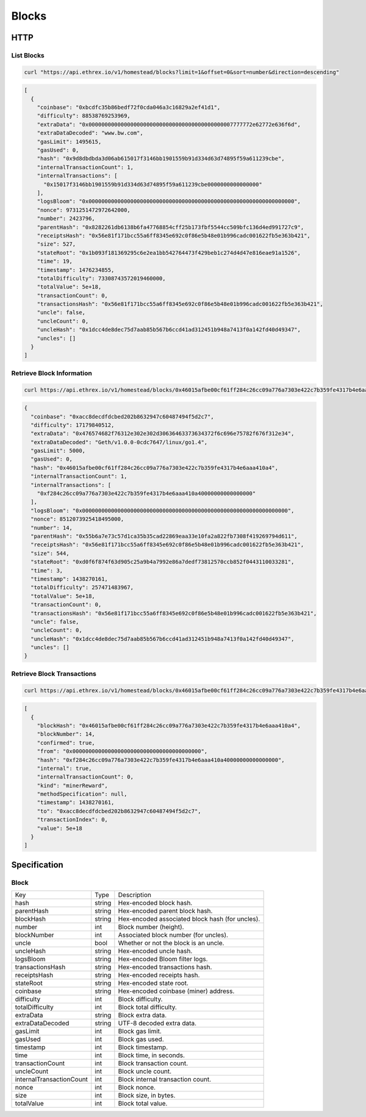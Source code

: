 .. index ! blocks

.. _blocks:

######
Blocks
######

HTTP
----

List Blocks
~~~~~~~~~~~

.. code-block:: bash

  curl "https://api.ethrex.io/v1/homestead/blocks?limit=1&offset=0&sort=number&direction=descending"

.. code-block:: json

  [
    {
      "coinbase": "0xbcdfc35b86bedf72f0cda046a3c16829a2ef41d1",
      "difficulty": 88538769253969,
      "extraData": "0x000000000000000000000000000000000000000000007777772e62772e636f6d",
      "extraDataDecoded": "www.bw.com",
      "gasLimit": 1495615,
      "gasUsed": 0,
      "hash": "0x9d8dbdbda3d06ab615017f3146bb1901559b91d334d63d74895f59a611239cbe",
      "internalTransactionCount": 1,
      "internalTransactions": [
        "0x15017f3146bb1901559b91d334d63d74895f59a611239cbe0000000000000000"
      ],
      "logsBloom": "0x0000000000000000000000000000000000000000000000000000000000000000",
      "nonce": 9731251472972642000,
      "number": 2423796,
      "parentHash": "0x8282261db6138b6fa47768854cff25b173fbf5544cc509bfc136d4ed991727c9",
      "receiptsHash": "0x56e81f171bcc55a6ff8345e692c0f86e5b48e01b996cadc001622fb5e363b421",
      "size": 527,
      "stateRoot": "0x1b093f181369295c6e2ea1bb542764473f429beb1c274d4d47e816eae91a1526",
      "time": 19,
      "timestamp": 1476234855,
      "totalDifficulty": 73308743572019460000,
      "totalValue": 5e+18,
      "transactionCount": 0,
      "transactionsHash": "0x56e81f171bcc55a6ff8345e692c0f86e5b48e01b996cadc001622fb5e363b421",
      "uncle": false,
      "uncleCount": 0,
      "uncleHash": "0x1dcc4de8dec75d7aab85b567b6ccd41ad312451b948a7413f0a142fd40d49347",
      "uncles": []
    }
  ]

Retrieve Block Information
~~~~~~~~~~~~~~~~~~~~~~~~~~

.. code-block:: bash

  curl https://api.ethrex.io/v1/homestead/blocks/0x46015afbe00cf61ff284c26cc09a776a7303e422c7b359fe4317b4e6aaa410a4

.. code-block:: json

  {
    "coinbase": "0xacc8decdfdcbed202b8632947c60487494f5d2c7",
    "difficulty": 17179840512,
    "extraData": "0x476574682f76312e302e302d30636463373634372f6c696e75782f676f312e34",
    "extraDataDecoded": "Geth/v1.0.0-0cdc7647/linux/go1.4",
    "gasLimit": 5000,
    "gasUsed": 0,
    "hash": "0x46015afbe00cf61ff284c26cc09a776a7303e422c7b359fe4317b4e6aaa410a4",
    "internalTransactionCount": 1,
    "internalTransactions": [
      "0xf284c26cc09a776a7303e422c7b359fe4317b4e6aaa410a40000000000000000"
    ],
    "logsBloom": "0x0000000000000000000000000000000000000000000000000000000000000000",
    "nonce": 8512073925418495000,
    "number": 14,
    "parentHash": "0x55b6a7e73c57d1ca35b35cad22869eaa33e10fa2a822fb7308f419269794d611",
    "receiptsHash": "0x56e81f171bcc55a6ff8345e692c0f86e5b48e01b996cadc001622fb5e363b421",
    "size": 544,
    "stateRoot": "0xd0f6f874f63d905c25a9b4a7992e86a7dedf73812570ccb852f0443110033281",
    "time": 3,
    "timestamp": 1438270161,
    "totalDifficulty": 257471483967,
    "totalValue": 5e+18,
    "transactionCount": 0,
    "transactionsHash": "0x56e81f171bcc55a6ff8345e692c0f86e5b48e01b996cadc001622fb5e363b421",
    "uncle": false,
    "uncleCount": 0,
    "uncleHash": "0x1dcc4de8dec75d7aab85b567b6ccd41ad312451b948a7413f0a142fd40d49347",
    "uncles": []
  }

Retrieve Block Transactions
~~~~~~~~~~~~~~~~~~~~~~~~~~~

.. code-block:: bash

  curl https://api.ethrex.io/v1/homestead/blocks/0x46015afbe00cf61ff284c26cc09a776a7303e422c7b359fe4317b4e6aaa410a4/transactions

.. code-block:: json

  [
    {
      "blockHash": "0x46015afbe00cf61ff284c26cc09a776a7303e422c7b359fe4317b4e6aaa410a4",
      "blockNumber": 14,
      "confirmed": true,
      "from": "0x0000000000000000000000000000000000000000",
      "hash": "0xf284c26cc09a776a7303e422c7b359fe4317b4e6aaa410a40000000000000000",
      "internal": true,
      "internalTransactionCount": 0,
      "kind": "minerReward",
      "methodSpecification": null,
      "timestamp": 1438270161,
      "to": "0xacc8decdfdcbed202b8632947c60487494f5d2c7",
      "transactionIndex": 0,
      "value": 5e+18
    }
  ]

Specification
-------------

Block
~~~~~

========================= ================= ===========
Key                       Type              Description
------------------------- ----------------- -----------
hash                      string            Hex-encoded block hash.
parentHash                string            Hex-encoded parent block hash.
blockHash                 string            Hex-encoded associated block hash (for uncles).
number                    int               Block number (height).
blockNumber               int               Associated block number (for uncles).
uncle                     bool              Whether or not the block is an uncle.
uncleHash                 string            Hex-encoded uncle hash.
logsBloom                 string            Hex-encoded Bloom filter logs.
transactionsHash          string            Hex-encoded transactions hash.
receiptsHash              string            Hex-encoded receipts hash.
stateRoot                 string            Hex-encoded state root.
coinbase                  string            Hex-encoded coinbase (miner) address.
difficulty                int               Block difficulty.
totalDifficulty           int               Block total difficulty.
extraData                 string            Block extra data.
extraDataDecoded          string            UTF-8 decoded extra data.
gasLimit                  int               Block gas limit.
gasUsed                   int               Block gas used.
timestamp                 int               Block timestamp.
time                      int               Block time, in seconds.
transactionCount          int               Block transaction count.
uncleCount                int               Block uncle count.
internalTransactionCount  int               Block internal transaction count.
nonce                     int               Block nonce.
size                      int               Block size, in bytes.
totalValue                int               Block total value.
========================= ================= ===========
